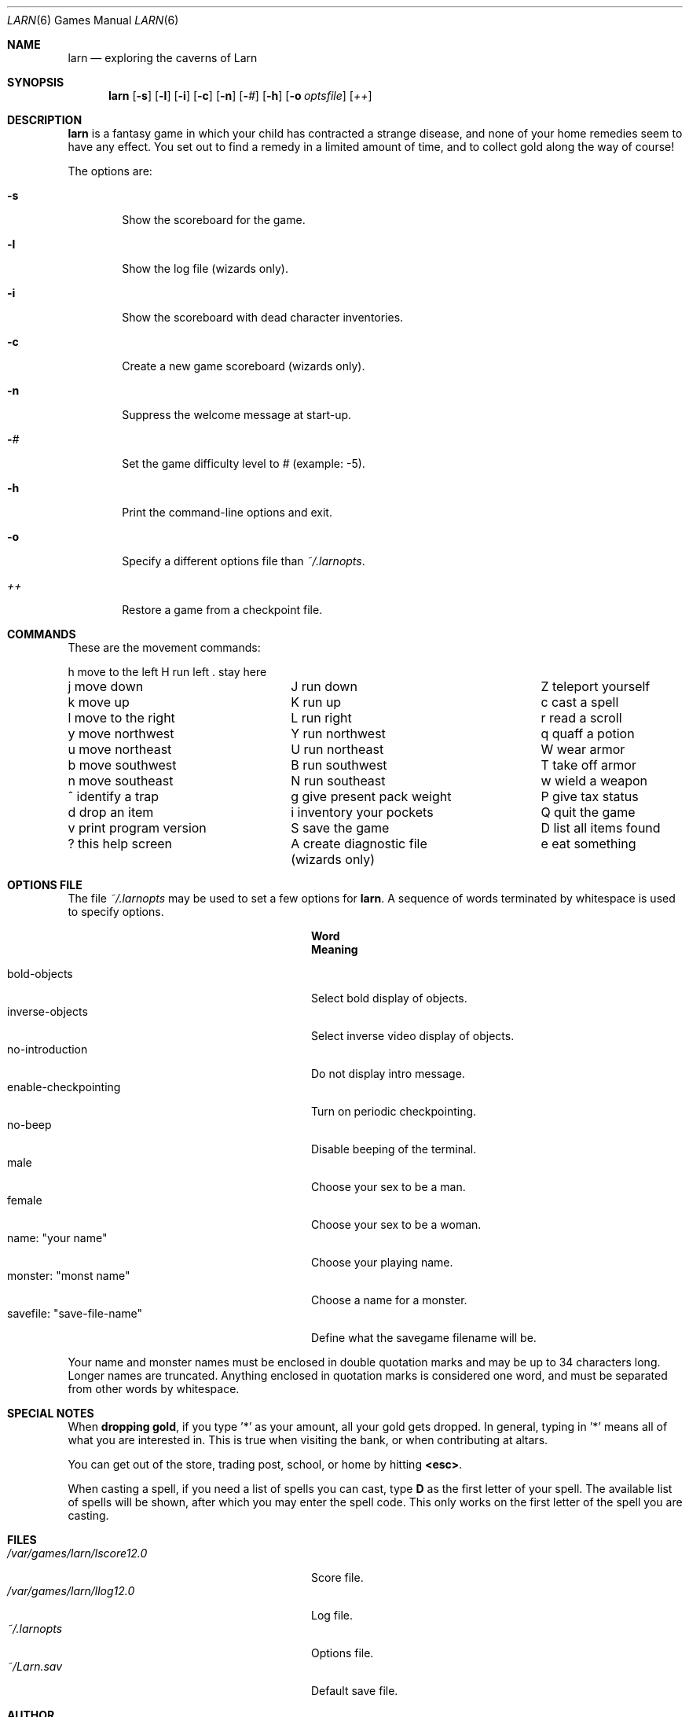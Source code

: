 .\"	$OpenBSD: src/games/larn/Attic/larn.6,v 1.9 2001/06/06 21:10:50 pjanzen Exp $
.\"	$NetBSD: larn.6,v 1.3 1995/03/23 08:33:42 cgd Exp $
.\"
.\" Copyright (c) 1990 The Regents of the University of California.
.\" All rights reserved.
.\"
.\" Redistribution and use in source and binary forms, with or without
.\" modification, are permitted provided that the following conditions
.\" are met:
.\" 1. Redistributions of source code must retain the above copyright
.\"    notice, this list of conditions and the following disclaimer.
.\" 2. Redistributions in binary form must reproduce the above copyright
.\"    notice, this list of conditions and the following disclaimer in the
.\"    documentation and/or other materials provided with the distribution.
.\" 3. All advertising materials mentioning features or use of this software
.\"    must display the following acknowledgement:
.\"	This product includes software developed by the University of
.\"	California, Berkeley and its contributors.
.\" 4. Neither the name of the University nor the names of its contributors
.\"    may be used to endorse or promote products derived from this software
.\"    without specific prior written permission.
.\"
.\" THIS SOFTWARE IS PROVIDED BY THE REGENTS AND CONTRIBUTORS ``AS IS'' AND
.\" ANY EXPRESS OR IMPLIED WARRANTIES, INCLUDING, BUT NOT LIMITED TO, THE
.\" IMPLIED WARRANTIES OF MERCHANTABILITY AND FITNESS FOR A PARTICULAR PURPOSE
.\" ARE DISCLAIMED.  IN NO EVENT SHALL THE REGENTS OR CONTRIBUTORS BE LIABLE
.\" FOR ANY DIRECT, INDIRECT, INCIDENTAL, SPECIAL, EXEMPLARY, OR CONSEQUENTIAL
.\" DAMAGES (INCLUDING, BUT NOT LIMITED TO, PROCUREMENT OF SUBSTITUTE GOODS
.\" OR SERVICES; LOSS OF USE, DATA, OR PROFITS; OR BUSINESS INTERRUPTION)
.\" HOWEVER CAUSED AND ON ANY THEORY OF LIABILITY, WHETHER IN CONTRACT, STRICT
.\" LIABILITY, OR TORT (INCLUDING NEGLIGENCE OR OTHERWISE) ARISING IN ANY WAY
.\" OUT OF THE USE OF THIS SOFTWARE, EVEN IF ADVISED OF THE POSSIBILITY OF
.\" SUCH DAMAGE.
.\"
.\"	@(#)larn.6	5.5 (Berkeley) 12/30/93
.\"
.Dd December 30, 1993
.Dt LARN 6
.Os
.Sh NAME
.Nm larn
.Nd exploring the caverns of Larn
.Sh SYNOPSIS
.Nm larn
.Op Fl s
.Op Fl l
.Op Fl i
.Op Fl c
.Op Fl n
.Op Fl Ar #
.Op Fl h
.Op Fl o Ar optsfile
.Op Ar ++
.Sh DESCRIPTION
.Nm
is a fantasy game in which your child has contracted
a strange disease, and none of your home remedies
seem to have any effect.
You set out to find a remedy in a limited
amount of time, and to collect gold along the way of course!
.Pp
The options are:
.Pp
.Bl -tag -width flag
.It Fl s
Show the scoreboard for the game.
.It Fl l
Show the log file
.Pq wizards only .
.It Fl i
Show the scoreboard with dead character inventories.
.It Fl c
Create a new game scoreboard
.Pq wizards only .
.It Fl n
Suppress the welcome message at start-up.
.It Fl Ar #
Set the game difficulty level to
.Ar #
.Pq example: \-5 .
.It Fl h
Print the command-line options and exit.
.It Fl o
Specify a different options file than
.Pa ~/.larnopts .
.It Ar ++
Restore a game from a checkpoint file.
.El
.Sh COMMANDS
.Pp
These are the movement commands:
.Bl -column " print program version" " give present pack weight"
h move to the left	H run left	. stay here
j move down	J run down	Z teleport yourself
k move up	K run up	c cast a spell
l move to the right	L run right	r read a scroll
y move northwest	Y run northwest	q quaff a potion
u move northeast	U run northeast	W wear armor
b move southwest	B run southwest	T take off armor
n move southeast	N run southeast	w wield a weapon
^ identify a trap	g give present pack weight	P give tax status
d drop an item	i inventory your pockets	Q quit the game
v print program version	S save the game	D list all items found
? this help screen	A create diagnostic file	e eat something
	(wizards only)
.El
.Sh OPTIONS FILE
.Pp
The file
.Pa ~/.larnopts
may be used to set a few options for
.Nm larn .
A sequence of words terminated by whitespace is used to specify options.
.Pp
.Bl -tag -width "savefile: xsave-file-namex" -compact
.It Sy 	Word
.Sy 	Meaning
.Pp
.It bold-objects
Select bold display of objects.
.It inverse-objects
Select inverse video display of objects.
.It no-introduction
Do not display intro message.
.It enable-checkpointing
Turn on periodic checkpointing.
.It no-beep
Disable beeping of the terminal.
.It male
Choose your sex to be a man.
.It female
Choose your sex to be a woman.
.It name: \*qyour name\*q
Choose your playing name.
.It monster: \*qmonst name\*q
Choose a name for a monster.
.It savefile: \*qsave-file-name\*q
Define what the savegame filename will be.
.El
.Pp
Your name and monster names must be enclosed in double quotation marks and may
be up to 34 characters long.
Longer names are truncated.
Anything enclosed in quotation marks is considered one word, and must be
separated from other words by whitespace.
.Sh SPECIAL NOTES
When
.Sy dropping gold ,
if you type '*' as your amount, all your gold gets dropped.
In general, typing in '*' means all of what you are interested in.
This is true when visiting the bank, or when contributing at altars.
.Pp
You can get out of the store, trading post, school, or home by hitting
.Sy <esc> .
.Pp
When casting a spell, if you need a list of spells you can cast, type \fBD\fP
as the first letter of your spell.
The available list of spells will be shown,
after which you may enter the spell code.
This only works on the first letter of the spell you are casting.
.Sh FILES
.Bl -tag -width "/var/games/larn/lscore12.0" -compact
.It Pa /var/games/larn/lscore12.0
Score file.
.It Pa /var/games/larn/llog12.0
Log file.
.It Pa ~/.larnopts
Options file.
.It Pa ~/Larn.sav
Default save file.
.El
.Sh AUTHOR
Noah Morgan
